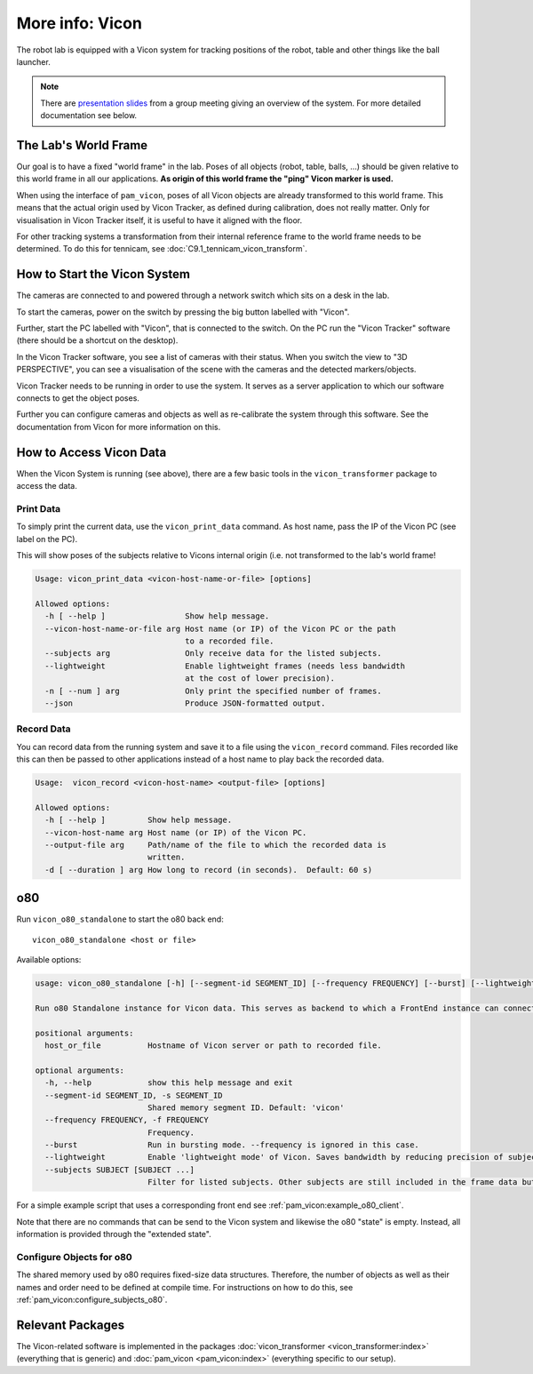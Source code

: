 .. _vicon:

****************
More info: Vicon
****************

.. image:: images/vicon_cameras.jpg
   :alt: Photo of the table tennis lab with Vicon cameras mounted at the ceiling


The robot lab is equipped with a Vicon system for tracking positions of the
robot, table and other things like the ball launcher.

.. note::

   There are `presentation slides <_static/vicon_slides.html>`_ from a group
   meeting giving an overview of the system.  For more detailed documentation
   see below.

.. _lab_world_frame:

The Lab's World Frame
=====================

Our goal is to have a fixed "world frame" in the lab.  Poses of all objects
(robot, table, balls, ...) should be given relative to this world frame in all
our applications.
**As origin of this world frame the "ping" Vicon marker is used.**

When using the interface of ``pam_vicon``, poses of all Vicon objects are
already transformed to this world frame. This means that the actual origin used
by Vicon Tracker, as defined during calibration, does not really matter.  Only
for visualisation in Vicon Tracker itself, it is useful to have it aligned with
the floor.

For other tracking systems a transformation from their internal reference frame
to the world frame needs to be determined.  To do this for tennicam, see
:doc:`C9.1_tennicam_vicon_transform`.



.. _start_vicon:

How to Start the Vicon System
=============================

The cameras are connected to and powered through a network switch which sits on
a desk in the lab.

.. image:: images/vicon_switch.jpg
   :alt: Photo of the switch and its power button.

To start the cameras, power on the switch by pressing the big button labelled
with "Vicon".

Further, start the PC labelled with "Vicon", that is connected to the switch.
On the PC run the "Vicon Tracker" software (there should be a shortcut on the
desktop).

In the Vicon Tracker software, you see a list of cameras with their status.
When you switch the view to "3D PERSPECTIVE", you can see a visualisation of the
scene with the cameras and the detected markers/objects.

.. image:: images/screenshot_vicon_tracker_scene.jpg
   :alt: Screenshot of Vicon Tracker software visualising cameras and objects.

Vicon Tracker needs to be running in order to use the system.  It serves as a
server application to which our software connects to get the object poses.

Further you can configure cameras and objects as well as re-calibrate the system
through this software.  See the documentation from Vicon for more information on
this.


How to Access Vicon Data
========================

When the Vicon System is running (see above), there are a few basic tools in the
``vicon_transformer`` package to access the data.


Print Data
----------

To simply print the current data, use the ``vicon_print_data`` command.
As host name, pass the IP of the Vicon PC (see label on the PC).

This will show poses of the subjects relative to Vicons internal origin (i.e.
not transformed to the lab's world frame!

.. code-block:: text

    Usage: vicon_print_data <vicon-host-name-or-file> [options]

    Allowed options:
      -h [ --help ]                 Show help message.
      --vicon-host-name-or-file arg Host name (or IP) of the Vicon PC or the path 
                                    to a recorded file.
      --subjects arg                Only receive data for the listed subjects.
      --lightweight                 Enable lightweight frames (needs less bandwidth
                                    at the cost of lower precision).
      -n [ --num ] arg              Only print the specified number of frames.
      --json                        Produce JSON-formatted output.


Record Data
-----------

You can record data from the running system and save it to a file using the
``vicon_record`` command.  Files recorded like this can then be passed to other
applications instead of a host name to play back the recorded data.

.. code-block:: text

    Usage:  vicon_record <vicon-host-name> <output-file> [options]

    Allowed options:
      -h [ --help ]         Show help message.
      --vicon-host-name arg Host name (or IP) of the Vicon PC.
      --output-file arg     Path/name of the file to which the recorded data is 
                            written.
      -d [ --duration ] arg How long to record (in seconds).  Default: 60 s)


o80
===

Run ``vicon_o80_standalone`` to start the o80 back end:

::

    vicon_o80_standalone <host or file>


Available options:

.. code-block:: text

    usage: vicon_o80_standalone [-h] [--segment-id SEGMENT_ID] [--frequency FREQUENCY] [--burst] [--lightweight] [--subjects SUBJECT [SUBJECT ...]] host_or_file

    Run o80 Standalone instance for Vicon data. This serves as backend to which a FrontEnd instance can connect by using the same segment ID.

    positional arguments:
      host_or_file          Hostname of Vicon server or path to recorded file.

    optional arguments:
      -h, --help            show this help message and exit
      --segment-id SEGMENT_ID, -s SEGMENT_ID
                            Shared memory segment ID. Default: 'vicon'
      --frequency FREQUENCY, -f FREQUENCY
                            Frequency.
      --burst               Run in bursting mode. --frequency is ignored in this case.
      --lightweight         Enable 'lightweight mode' of Vicon. Saves bandwidth by reducing precision of subject poses.
      --subjects SUBJECT [SUBJECT ...]
                            Filter for listed subjects. Other subjects are still included in the frame data but without actual data (saves bandwidth).


For a simple example script that uses a corresponding front end see
:ref:`pam_vicon:example_o80_client`.

Note that there are no commands that can be send to the Vicon system and
likewise the o80 "state" is empty.  Instead, all information is provided through
the "extended state".


Configure Objects for o80
-------------------------

The shared memory used by o80 requires fixed-size data structures.  Therefore,
the number of objects as well as their names and order need to be defined at
compile time.  For instructions on how to do this, see
:ref:`pam_vicon:configure_subjects_o80`.


Relevant Packages
=================

The Vicon-related software is implemented in the packages
:doc:`vicon_transformer <vicon_transformer:index>` (everything that is generic)
and :doc:`pam_vicon <pam_vicon:index>` (everything specific to our setup).
